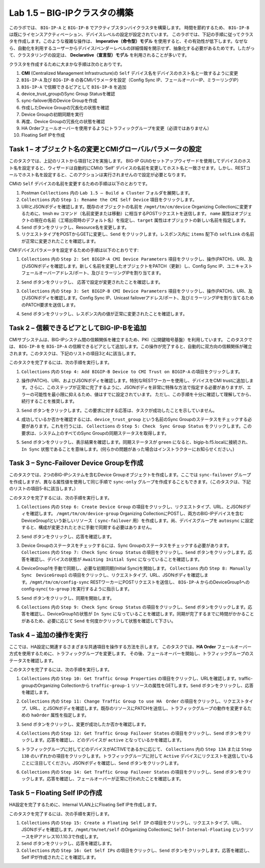 .. |labmodule| replace:: 1
.. |labnum| replace:: 5
.. |labdot| replace:: |labmodule|\ .\ |labnum|
.. |labund| replace:: |labmodule|\ _\ |labnum|
.. |labname| replace:: Lab\ |labdot|
.. |labnameund| replace:: Lab\ |labund|

Lab |labmodule|\.\ |labnum| – BIG-IPクラスタの構築
----------------------------------------------------

このラボでは、 ``BIG-IP-A`` と ``BIG-IP-B`` でアクティブスタンバイクラスタを構築します。 時間を節約するため、 ``BIG-IP-B`` は既にライセンスアクティベーション、デバイスレベルの設定が設定されています。
このラボでは、下記の手順に従ってクラスタを作成します。このような複雑な操作は、 **Imperative（命令型）モデル** を使用すると、その有効性が低下します。なぜなら、自動化を利用するユーザーからデバイス/ベンダーレベルの詳細情報を開示せず、抽象化する必要があるためです。したがって、クラスタリングの設定は、 **Declarative（宣言型）モデル** を利用されることが多いです。

クラスタを作成するために大まかな手順は次のとおりです。

#.  **CMI** (Centralized Management Infrastructure)の ``Self`` デバイス名をデバイスのホスト名と一致するように変更

#.  ``BIG-IP-A`` 及び ``BIG-IP-B`` の各CMIパラメータを設定（Config Sync IP、フェールオーバーIP、ミラーリングIP）

#.  ``BIG-IP-A`` で信頼できるピアとして ``BIG-IP-B`` を追加

#.  device\_trust\_groupのSync Group Statusを確認

#.  sync-failover用のDevice Groupを作成

#.  作成したDevice Groupの冗長化の状態を確認

#.  Device Groupの初期同期を実行

#.  再度、Device Groupの冗長化の状態を確認

#.  HA Orderフェールオーバーを使用するようにトラフィックグループを変更（必須ではありません）

#.  Floating Self IPを作成


Task 1 – オブジェクト名の変更とCMIグローバルパラメータの設定
~~~~~~~~~~~~~~~~~~~~~~~~~~~~~~~~~~~~~~~~~~~~~~~~~~~~~~~

このタスクでは、上記のリストから項目1と2を実施します。 
BIG-IP GUIのセットアップウィザードを使用してデバイスのホスト名を設定すると、ウィザードは自動的にCMIの ‘Self’ デバイスの名前を変更してホスト名と一致させます。しかし、RESTコールでホスト名を設定すると、このアクションは実行されませんので設定が必要となります。

CMIの ``Self`` デバイスの名前を変更するための手順は以下のとおりです。

#. Postman ``Collections`` 内の ``Lab 1.5 – Build a Cluster`` フォルダを展開します。

#. ``Collections`` 内の ``Step 1: Rename the CMI Self Device`` 項目をクリックします。

#. URIとJSONボディを確認します。既存のオブジェクトの名前を ``/mgmt/tm/cm/device`` Organizing Collectionに変更するために、tmsh ``mv`` コマンド（名前変更または移動）に相当するPOSTリクエストを送信します。 ``name`` 属性はオブジェクトの現在の名前（工場出荷時のデフォルト名）を指定し、``target`` 属性はオブジェクトの新しい名前を指定します。

#. ``Send`` ボタンをクリックし、Resource名を変更します。

#. リクエストタイプをPOSTからGETに変更し、``Send`` をクリックします。レスポンス内に ``items`` 配下の ``selfLink`` の名前が正常に変更されたことを確認します。

CMIデバイスパラメータを設定するための手順は以下のとおりです:

#. ``Collections`` 内の ``Step 2: Set BIGIP-A CMI Device Parameters`` 項目をクリックし、操作(PATCH)、URI、及びJSONボディを確認します。新しく名前を変更したオブジェクトをPATCH（更新）し、Config Sync IP、ユニキャストフェールオーバーアドレス/ポート、及びミラーリングIPを割り当てます。

   |image28|

#. ``Send`` ボタンをクリックし、 応答で設定が変更されたことを確認します。

#. ``Collections`` 内の ``Step 3: Set BIGIP-B CMI Device Parameters`` 項目をクリックし、操作(PATCH)、URI、及びJSONボディを確認します。Config Sync IP、Unicast failoverアドレス/ポート、及びミラーリングIPを割り当てるためのPATCH要求を送信します。

#. ``Send`` ボタンをクリックし、レスポンス内の値が正常に変更されたことを確認します。

Task 2 – 信頼できるピアとしてBIG-IP-Bを追加
~~~~~~~~~~~~~~~~~~~~~~~~~~~~~~~~~~~~~~~

CMIサブシステムは、BIG-IPシステム間の信頼関係を確立するため、PKI（公開鍵暗号基盤）を利用しています。
このタスクでは、 ``BIG-IP-B`` を ``BIG-IP-A`` の信頼できるピアとして追加します。この操作が完了すると、自動的に双方向の信頼関係が確立されます。このタスクは、下記のリストの項目3と4に該当します。

このタスクを完了するには、次の手順を実行します。

#. ``Collections`` 内の ``Step 4: Add BIGIP-B Device to CMI Trust on BIGIP-A`` の項目をクリックします。

#. 操作(PATCH)、URI、およびJSONボディを確認します。特別なRESTワーカーを使用し、デバイスをCMI trustに追加します。さらに、このステップが正常に完了するように、JSONボディを非常に特殊な方法で指定する必要がありますが、エラーの可能性を最小限に抑えるため、値はすでに設定されています。 ただし、この手順を十分に確認して理解してから、続行することを推奨します。

#. ``Send`` ボタンをクリックします。この要求に対する応答は、タスクが成功したことを示していません。

#. 成功しているか否かを確認するには、``device_trust_group`` という名前のSync Groupのステータスをチェックする必要があります。これを行うには、 ``Collections`` の ``Step 5: Check　Sync Group Status`` をクリックします。この要求は、システム上のすべてのSync Groupの同期ステータスを取得します。

#. ``Send`` ボタンをクリックし、表示結果を確認します。同期ステータスが ``green`` になると、bigip-b.f5.localに接続され、``In Sync`` 状態であることを意味します。(何らかの問題があった場合はインストラクターにお知らせください。)

   |image29|

Task 3 – Sync-Failover Device Groupを作成
~~~~~~~~~~~~~~~~~~~~~~~~~~~~~~~~~~~~~~~~~~~~

このタスクでは、2つのBIG-IPシステムを含むDevice Groupオブジェクトを作成します。ここでは ``sync-failover`` グループを作成しますが、異なる属性値を使用して同じ手順で ``sync-only`` グループを作成することもできます。（このタスクは、下記のリストの項目5-8に該当します。）

このタスクを完了するには、次の手順を実行します。

#. ``Collections`` 内の ``Step 6: Create Device Group`` の項目をクリックし、リクエストタイプ、URL、とJSONボディを確認します。 ``/mgmt/tm/cm/device-group`` Organizing CollectionにPOSTし、両方のBIG-IPデバイスを含むDeviceGroup1という新しいリソース（ ``sync-failover`` 用）を作成します。尚、デバイスグループを ``autosync`` に設定すると、構成が変更されたときに手動で同期する必要はありません。

   |image30|

#. ``Send`` ボタンをクリックし、応答を確認します。

#. Device Groupのステータスをチェックするには、Sync Groupのステータスをチェックする必要があります。 ``Collections`` 内の ``Step 7: Check Sync Group Status`` の項目をクリックし、``Send`` ボタンをクリックします。応答を確認し、デバイスの状態が ``Awaiting Initial Sync`` になっていることを確認します。

   |image31|

#. DeviceGroup1を手動で同期し、必要な初期同期(Initial Sync)を開始します。 ``Collections`` 内の ``Step 8: Manually Sync　DeviceGroup1`` の項目をクリックし、リクエストタイプ、URL、JSONボディを確認します。``/mgmt/tm/cm/config-sync`` RESTワーカーにPOSTリクエストを送信し、 ``BIG-IP-A`` からのDeviceGroup1へのconfig-sync( ``to-group`` )を実行するように指示します。

   |image32|

#. ``Send`` ボタンをクリックし、同期を開始します。

#. ``Collections`` 内の ``Step 9: Check Sync Group Status`` の項目をクリックし、``Send`` ボタンをクリックします。応答を確認し、DeviceGroup1の状態が ``In Sync`` になっていることを確認します。同期が完了するまでに時間がかかることがあるため、必要に応じて ``Send`` を何度かクリックして状態を確認して下さい。

Task 4 – 追加の操作を実行
~~~~~~~~~~~~~~~~~~~~~~~~~~~~~~~~~~~~~~

ここでは、HA設定に関連するさまざまな共通項目を操作する方法を示します。
このタスクでは、**HA Order** フェールオーバー方式を使用するために、トラフィックグループを変更します。 その後、フェールオーバーを開始し、トラフィックグループのステータスを確認します。

このタスクを完了するには、次の手順を実行します。

#. ``Collections`` 内の ``Step 10: Get Traffic Group Properties`` の項目をクリックし、URLを確認します。traffic-groupのOrganizing Collectionから ``traffic-group-1`` リソースの属性をGETします。``Send`` ボタンをクリックし、応答を確認します。

#. ``Collections`` 内の ``Step 11: Change Traffic Group to use HA　Order`` の項目をクリックし、リクエストタイプ、URL、とJSONボディを確認します。既存のリソースにPATCHを送信し、トラフィックグループの動作を変更するための ``haOrder`` 属性を指定します。

#. ``Send`` ボタンをクリックし、変更が成功したか否かを確認します。

#. ``Collections`` 内の ``Step 12: Get Traffic Group Failover States`` の項目をクリックし、``Send`` ボタンをクリックします。応答を確認し、どのデバイスが ``active`` となっているかを確認します。

   |image33|

#. トラフィックグループに対してどのデバイスがACTIVEであるかに応じて、 ``Collections`` 内の ``Step 13A`` または ``Step 13B`` のいずれかの項目をクリックします。トラフィックグループに対して ``Active`` デバイスにリクエストを送信していることに注目してください。JSONボディを確認し、``Send`` ボタンをクリックします。

#. ``Collections`` 内の ``Step 14: Get Traffic Group Failover States`` の項目をクリックし、``Send`` ボタンをクリックします。応答を確認し、フェールオーバーが正常に行われたことを確認します。

   |image34|

Task 5 – Floating Self IPの作成
~~~~~~~~~~~~~~~~~~~~~~~~~~~~~~~~~

HA設定を完了するために、Internal VLAN上にFloating Self IPを作成します。

このタスクを完了するには、次の手順を実行します。

#. ``Collections`` 内の ``Step 15: Create a Floating Self IP`` の項目をクリックし、リクエストタイプ、URL、JSONボディを確認します。``/mgmt/tm/net/self`` のOrganizing Collectionに ``Self-Internal-Floating`` というリソースをIPアドレス10.1.10.3で作成します。

#. ``Send`` ボタンをクリックし、応答を確認します。

#. ``Collections`` 内の ``Step 16: Get Self IPs`` の項目をクリックし、``Send`` ボタンをクリックします。応答を確認し、Self IPが作成されたことを確認します。

.. |image28| image:: /_static/image028.png
   :scale: 40%
.. |image29| image:: /_static/image029.png
   :width: 6.08403in
   :height: 4.50000in
.. |image30| image:: /_static/image030.png
   :scale: 40%
.. |image31| image:: /_static/image031.png
   :width: 6.16783in
   :height: 3.93018in
.. |image32| image:: /_static/image032.png
   :scale: 40%
.. |image33| image:: /_static/image033.png
   :width: 6.03658in
   :height: 3.82946in
.. |image34| image:: /_static/image034.png
   :width: 6.10321in
   :height: 4.10659in
